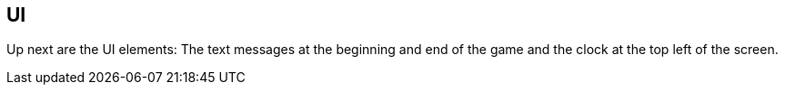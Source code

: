UI
--

Up next are the UI elements: The text messages at the beginning and end of the game and the
clock at the top left of the screen.
